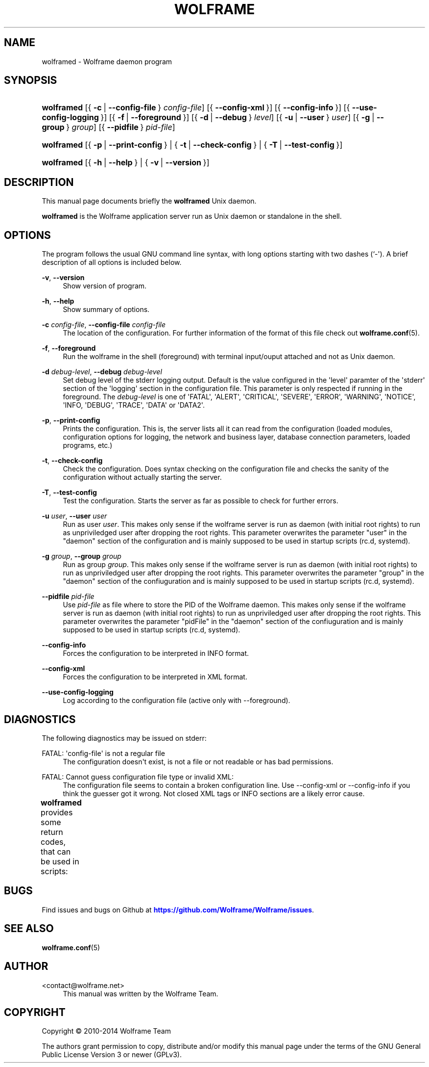'\" t
.\"     Title: wolframe
.\"    Author:  <contact@wolframe.net>
.\" Generator: DocBook XSL Stylesheets v1.78.1 <http://docbook.sf.net/>
.\"      Date: 02/15/2014
.\"    Manual: Wolframe User Manual
.\"    Source: wolframed
.\"  Language: English
.\"
.TH "WOLFRAME" "8" "02/15/2014" "wolframed" "Wolframe User Manual"
.\" -----------------------------------------------------------------
.\" * Define some portability stuff
.\" -----------------------------------------------------------------
.\" ~~~~~~~~~~~~~~~~~~~~~~~~~~~~~~~~~~~~~~~~~~~~~~~~~~~~~~~~~~~~~~~~~
.\" http://bugs.debian.org/507673
.\" http://lists.gnu.org/archive/html/groff/2009-02/msg00013.html
.\" ~~~~~~~~~~~~~~~~~~~~~~~~~~~~~~~~~~~~~~~~~~~~~~~~~~~~~~~~~~~~~~~~~
.ie \n(.g .ds Aq \(aq
.el       .ds Aq '
.\" -----------------------------------------------------------------
.\" * set default formatting
.\" -----------------------------------------------------------------
.\" disable hyphenation
.nh
.\" disable justification (adjust text to left margin only)
.ad l
.\" -----------------------------------------------------------------
.\" * MAIN CONTENT STARTS HERE *
.\" -----------------------------------------------------------------
.SH "NAME"
wolframed \- Wolframe daemon program
.SH "SYNOPSIS"
.HP \w'\fBwolframed\fR\ 'u
\fBwolframed\fR [{\ \fB\-c\fR\ |\ \fB\-\-config\-file\fR\ }\ \fIconfig\-file\fR] [{\ \fB\-\-config\-xml\fR\ }] [{\ \fB\-\-config\-info\fR\ }] [{\ \fB\-\-use\-config\-logging\fR\ }] [{\ \fB\-f\fR\ |\ \fB\-\-foreground\fR\ }] [{\ \fB\-d\fR\ |\ \fB\-\-debug\fR\ }\ \fIlevel\fR] [{\ \fB\-u\fR\ |\ \fB\-\-user\fR\ }\ \fIuser\fR] [{\ \fB\-g\fR\ |\ \fB\-\-group\fR\ }\ \fIgroup\fR] [{\ \fB\-\-pidfile\fR\ }\ \fIpid\-file\fR]
.HP \w'\fBwolframed\fR\ 'u
\fBwolframed\fR [{\ \fB\-p\fR\ |\ \fB\-\-print\-config\fR\ } | {\ \fB\-t\fR\ |\ \fB\-\-check\-config\fR\ } | {\ \fB\-T\fR\ |\ \fB\-\-test\-config\fR\ }]
.HP \w'\fBwolframed\fR\ 'u
\fBwolframed\fR [{\ \fB\-h\fR\ |\ \fB\-\-help\fR\ } | {\ \fB\-v\fR\ |\ \fB\-\-version\fR\ }]
.SH "DESCRIPTION"
.PP
This manual page documents briefly the
\fBwolframed\fR
Unix daemon\&.
.PP
\fBwolframed\fR
is the Wolframe application server run as Unix daemon or standalone in the shell\&.
.SH "OPTIONS"
.PP
The program follows the usual GNU command line syntax, with long options starting with two dashes (`\-\*(Aq)\&. A brief description of all options is included below\&.
.PP
\fB\-v\fR, \fB\-\-version\fR
.RS 4
Show version of program\&.
.RE
.PP
\fB\-h\fR, \fB\-\-help\fR
.RS 4
Show summary of options\&.
.RE
.PP
\fB\-c \fR\fB\fIconfig\-file\fR\fR, \fB\-\-config\-file \fR\fB\fIconfig\-file\fR\fR
.RS 4
The location of the configuration\&. For further information of the format of this file check out
\fBwolframe.conf\fR(5)\&.
.RE
.PP
\fB\-f\fR, \fB\-\-foreground\fR
.RS 4
Run the wolframe in the shell (foreground) with terminal input/ouput attached and not as Unix daemon\&.
.RE
.PP
\fB\-d \fR\fB\fIdebug\-level\fR\fR, \fB\-\-debug \fR\fB\fIdebug\-level\fR\fR
.RS 4
Set debug level of the stderr logging output\&. Default is the value configured in the \*(Aqlevel\*(Aq paramter of the \*(Aqstderr\*(Aq section of the \*(Aqlogging\*(Aq section in the configuration file\&. This parameter is only respected if running in the foreground\&. The
\fIdebug\-level\fR
is one of \*(AqFATAL\*(Aq, \*(AqALERT\*(Aq, \*(AqCRITICAL\*(Aq, \*(AqSEVERE\*(Aq, \*(AqERROR\*(Aq, \*(AqWARNING\*(Aq, \*(AqNOTICE\*(Aq, \*(AqINFO, \*(AqDEBUG\*(Aq, \*(AqTRACE\*(Aq, \*(AqDATA\*(Aq or \*(AqDATA2\*(Aq\&.
.RE
.PP
\fB\-p\fR, \fB\-\-print\-config\fR
.RS 4
Prints the configuration\&. This is, the server lists all it can read from the configuration (loaded modules, configuration options for logging, the network and business layer, database connection parameters, loaded programs, etc\&.)
.RE
.PP
\fB\-t\fR, \fB\-\-check\-config\fR
.RS 4
Check the configuration\&. Does syntax checking on the configuration file and checks the sanity of the configuration without actually starting the server\&.
.RE
.PP
\fB\-T\fR, \fB\-\-test\-config\fR
.RS 4
Test the configuration\&. Starts the server as far as possible to check for further errors\&.
.RE
.PP
\fB\-u \fR\fB\fIuser\fR\fR, \fB\-\-user \fR\fB\fIuser\fR\fR
.RS 4
Run as user
\fIuser\fR\&. This makes only sense if the wolframe server is run as daemon (with initial root rights) to run as unpriviledged user after dropping the root rights\&. This parameter overwrites the parameter "user" in the "daemon" section of the configuration and is mainly supposed to be used in startup scripts (rc\&.d, systemd)\&.
.RE
.PP
\fB\-g \fR\fB\fIgroup\fR\fR, \fB\-\-group \fR\fB\fIgroup\fR\fR
.RS 4
Run as group
\fIgroup\fR\&. This makes only sense if the wolframe server is run as daemon (with initial root rights) to run as unpriviledged user after dropping the root rights\&. This parameter overwrites the parameter "group" in the "daemon" section of the confiuguration and is mainly supposed to be used in startup scripts (rc\&.d, systemd)\&.
.RE
.PP
\fB\-\-pidfile \fR\fB\fIpid\-file\fR\fR
.RS 4
Use
\fIpid\-file\fR
as file where to store the PID of the Wolframe daemon\&. This makes only sense if the wolframe server is run as daemon (with initial root rights) to run as unpriviledged user after dropping the root rights\&. This parameter overwrites the parameter "pidFile" in the "daemon" section of the confiuguration and is mainly supposed to be used in startup scripts (rc\&.d, systemd)\&.
.RE
.PP
\fB\-\-config\-info\fR
.RS 4
Forces the configuration to be interpreted in INFO format\&.
.RE
.PP
\fB\-\-config\-xml\fR
.RS 4
Forces the configuration to be interpreted in XML format\&.
.RE
.PP
\fB\-\-use\-config\-logging\fR
.RS 4
Log according to the configuration file (active only with \-\-foreground)\&.
.RE
.SH "DIAGNOSTICS"
.PP
The following diagnostics may be issued on
stderr:
.PP
FATAL: \*(Aqconfig\-file\*(Aq is not a regular file
.RS 4
The configuration doesn\*(Aqt exist, is not a file or not readable or has bad permissions\&.
.RE
.PP
FATAL: Cannot guess configuration file type or invalid XML:
.RS 4
The configuration file seems to contain a broken configuration line\&. Use \-\-config\-xml or \-\-config\-info if you think the guesser got it wrong\&. Not closed XML tags or INFO sections are a likely error cause\&.
.RE
.PP
\fBwolframed\fR
provides some return codes, that can be used in scripts:
.\" line length increase to cope w/ tbl weirdness
.ll +(\n(LLu * 62u / 100u)
.TS
ll.
\fICode\fR	\fIDiagnostic\fR
T{
\fB0\fR
T}	T{
Program exited successfully\&.
T}
T{
\fB1\fR
T}	T{
The configuration file seems to be broken\&.
T}
.TE
.\" line length decrease back to previous value
.ll -(\n(LLu * 62u / 100u)
.sp
.SH "BUGS"
.PP
Find issues and bugs on
Github
at
\m[blue]\fB\%https://github.com/Wolframe/Wolframe/issues\fR\m[]\&.
.SH "SEE ALSO"
.PP
\fBwolframe.conf\fR(5)
.SH "AUTHOR"
.PP
 <\&contact@wolframe\&.net\&>
.RS 4
This manual was written by the Wolframe Team\&.
.RE
.SH "COPYRIGHT"
.br
Copyright \(co 2010-2014 Wolframe Team
.br
.PP
The authors grant permission to copy, distribute and/or modify this manual page under the terms of the GNU General Public License Version 3 or newer (GPLv3)\&.
.sp
